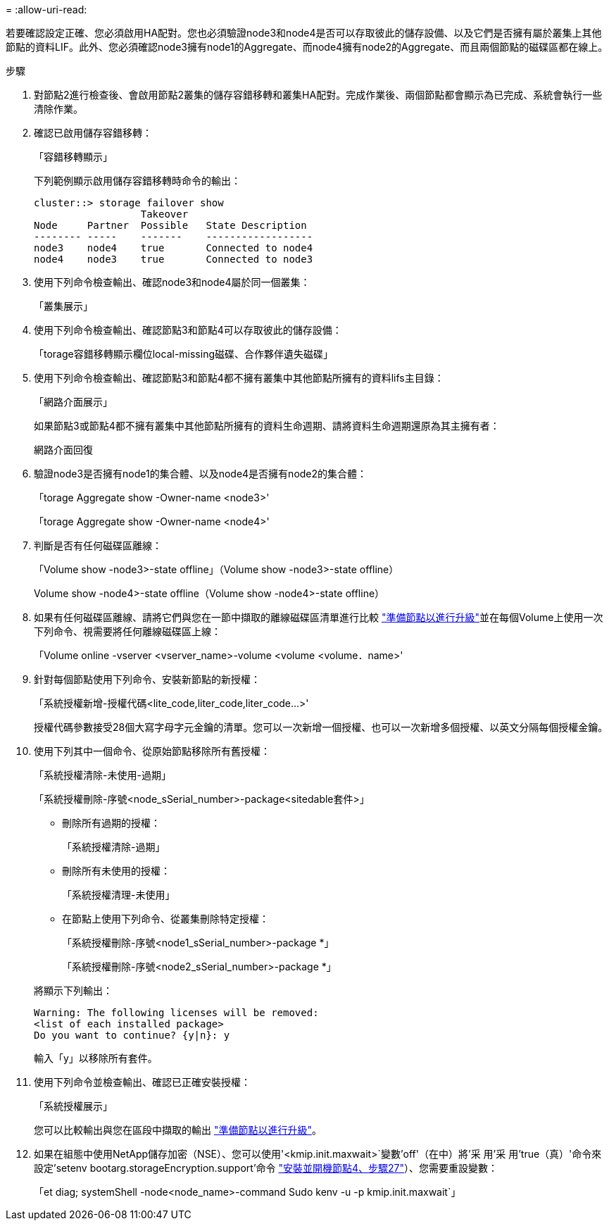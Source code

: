 = 
:allow-uri-read: 


若要確認設定正確、您必須啟用HA配對。您也必須驗證node3和node4是否可以存取彼此的儲存設備、以及它們是否擁有屬於叢集上其他節點的資料LIF。此外、您必須確認node3擁有node1的Aggregate、而node4擁有node2的Aggregate、而且兩個節點的磁碟區都在線上。

.步驟
. 對節點2進行檢查後、會啟用節點2叢集的儲存容錯移轉和叢集HA配對。完成作業後、兩個節點都會顯示為已完成、系統會執行一些清除作業。
. 確認已啟用儲存容錯移轉：
+
「容錯移轉顯示」

+
下列範例顯示啟用儲存容錯移轉時命令的輸出：

+
....
cluster::> storage failover show
                  Takeover
Node     Partner  Possible   State Description
-------- -----    -------    ------------------
node3    node4    true       Connected to node4
node4    node3    true       Connected to node3
....
. 使用下列命令檢查輸出、確認node3和node4屬於同一個叢集：
+
「叢集展示」

. 使用下列命令檢查輸出、確認節點3和節點4可以存取彼此的儲存設備：
+
「torage容錯移轉顯示欄位local-missing磁碟、合作夥伴遺失磁碟」

. 使用下列命令檢查輸出、確認節點3和節點4都不擁有叢集中其他節點所擁有的資料lifs主目錄：
+
「網路介面展示」

+
如果節點3或節點4都不擁有叢集中其他節點所擁有的資料生命週期、請將資料生命週期還原為其主擁有者：

+
網路介面回復

. 驗證node3是否擁有node1的集合體、以及node4是否擁有node2的集合體：
+
「torage Aggregate show -Owner-name <node3>'

+
「torage Aggregate show -Owner-name <node4>'

. 判斷是否有任何磁碟區離線：
+
「Volume show -node3>-state offline」（Volume show -node3>-state offline）

+
Volume show -node4>-state offline（Volume show -node4>-state offline）

. 如果有任何磁碟區離線、請將它們與您在一節中擷取的離線磁碟區清單進行比較 link:prepare_nodes_for_upgrade.html["準備節點以進行升級"]並在每個Volume上使用一次下列命令、視需要將任何離線磁碟區上線：
+
「Volume online -vserver <vserver_name>-volume <volume <volume．name>'

. 針對每個節點使用下列命令、安裝新節點的新授權：
+
「系統授權新增-授權代碼<lite_code,liter_code,liter_code...>'

+
授權代碼參數接受28個大寫字母字元金鑰的清單。您可以一次新增一個授權、也可以一次新增多個授權、以英文分隔每個授權金鑰。

. 使用下列其中一個命令、從原始節點移除所有舊授權：
+
「系統授權清除-未使用-過期」

+
「系統授權刪除-序號<node_sSerial_number>-package<sitedable套件>」

+
--
** 刪除所有過期的授權：
+
「系統授權清除-過期」

** 刪除所有未使用的授權：
+
「系統授權清理-未使用」

** 在節點上使用下列命令、從叢集刪除特定授權：
+
「系統授權刪除-序號<node1_sSerial_number>-package *」

+
「系統授權刪除-序號<node2_sSerial_number>-package *」



--
+
將顯示下列輸出：

+
....
Warning: The following licenses will be removed:
<list of each installed package>
Do you want to continue? {y|n}: y
....
+
輸入「y」以移除所有套件。

. 使用下列命令並檢查輸出、確認已正確安裝授權：
+
「系統授權展示」

+
您可以比較輸出與您在區段中擷取的輸出 link:prepare_nodes_for_upgrade.html["準備節點以進行升級"]。

. 如果在組態中使用NetApp儲存加密（NSE）、您可以使用'<kmip.init.maxwait>`變數'off'（在中）將'采 用'采 用'true（真）'命令來設定'setenv bootarg.storageEncryption.support'命令 link:install_boot_node4.html#step27["安裝並開機節點4、步驟27"]）、您需要重設變數：
+
「et diag; systemShell -node<node_name>-command Sudo kenv -u -p kmip.init.maxwait`」



